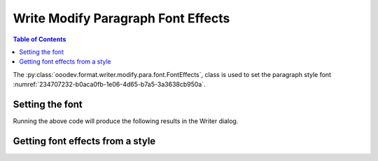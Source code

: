 .. _help_writer_format_modify_para_font_effects:

Write Modify Paragraph Font Effects
===================================

.. contents:: Table of Contents
    :local:
    :backlinks: none
    :depth: 2

The :py:class:`ooodev.format.writer.modify.para.font.FontEffects`, class is used to set the paragraph style font :numref:`234707232-b0aca0fb-1e06-4d65-b7a5-3a3638cb950a`.

.. cssclass:: screen_shot

    .. _234707232-b0aca0fb-1e06-4d65-b7a5-3a3638cb950a:
    .. figure:: https://user-images.githubusercontent.com/4193389/234707232-b0aca0fb-1e06-4d65-b7a5-3a3638cb950a.png
        :alt: Writer dialog Paragraph Font Effects default
        :figclass: align-center
        :width: 450px

        Writer dialog Paragraph Font Effects default


Setting the font
----------------

.. tabs::

    .. code-tab:: python
        :emphasize-lines: 15, 16, 17, 18, 19, 20, 21

        from ooodev.format.writer.modify.para.font import FontEffects, FontLine
        from ooodev.format.writer.modify.para.font import FontUnderlineEnum, StyleParaKind
        from ooodev.utils.color import CommonColor
        from ooodev.office.write import Write
        from ooodev.utils.gui import GUI
        from ooodev.utils.lo import Lo

        def main() -> int:
           with Lo.Loader(Lo.ConnectPipe()):
                doc = Write.create_doc()
                GUI.set_visible(doc)
                Lo.delay(300)
                GUI.zoom(GUI.ZoomEnum.ZOOM_150_PERCENT)

                para_font_effects_style = FontEffects(
                    color=CommonColor.RED,
                    underline=FontLine(line=FontUnderlineEnum.SINGLE, color=CommonColor.BLUE),
                    shadowed=True,
                    style_name=StyleParaKind.STANDARD,
                )
                para_font_effects_style.apply(doc)

                style_obj = FontEffects.from_style(doc=doc, style_name=StyleParaKind.STANDARD)
                assert style_obj.prop_style_name == str(StyleParaKind.STANDARD)
                Lo.delay(1_000)

                Lo.close_doc(doc)
            return 0

        if __name__ == "__main__":
            SystemExit(main())

    .. only:: html

        .. cssclass:: tab-none

            .. group-tab:: None

Running the above code will produce the following results in the Writer dialog.

.. cssclass:: screen_shot

    .. _234708184-72e9ad07-1bc2-4200-8857-513743318a50:
    .. figure:: https://user-images.githubusercontent.com/4193389/234708184-72e9ad07-1bc2-4200-8857-513743318a50.png
        :alt: Writer dialog Paragraph Font Effects style changed
        :figclass: align-center
        :width: 450px

        Writer dialog Paragraph Font Effects style changed


Getting font effects from a style
---------------------------------

.. tabs::

    .. code-tab:: python

        # ... other code

        style_obj = FontEffects.from_style(doc=doc, style_name=StyleParaKind.STANDARD)
        assert style_obj.prop_style_name == str(StyleParaKind.STANDARD)

    .. only:: html

        .. cssclass:: tab-none

            .. group-tab:: None


.. seealso::

    .. cssclass:: ul-list

        - :ref:`help_format_format_kinds`
        - :ref:`help_format_coding_style`
        - :ref:`help_writer_format_direct_char_font_only`
        - :py:class:`~ooodev.utils.gui.GUI`
        - :py:class:`~ooodev.utils.lo.Lo`
        - :py:class:`ooodev.format.writer.modify.para.font.FontEffects`